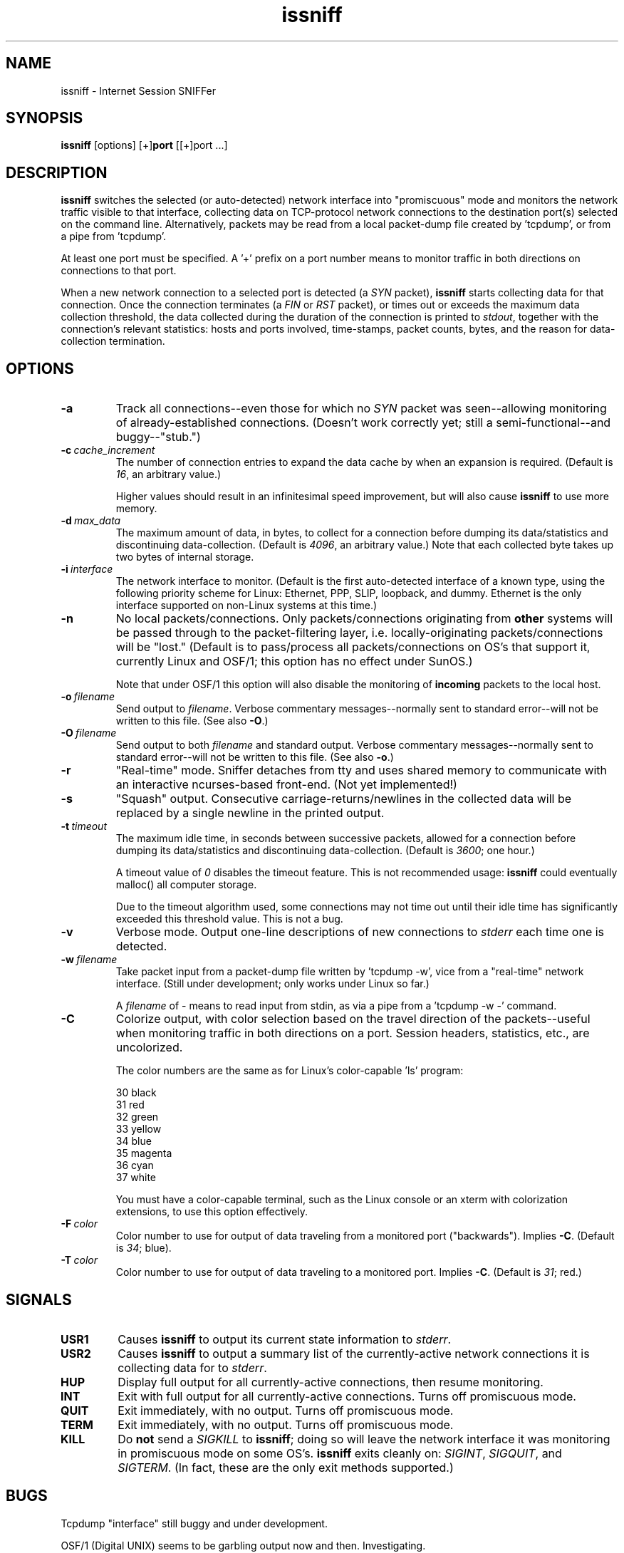 .\" -*- nroff -*-
.\" $Id$
.TH issniff 8 "13 March 2009" "Version @@IS_VERSION@@" "NRAO, Transmeta, rPath, Novell"
.SH NAME
issniff \- Internet Session SNIFFer
.SH SYNOPSIS
.B
issniff
[options] [+]\fBport\fR [[+]port ...]
.SH DESCRIPTION
\fBissniff\fR switches the selected (or auto-detected) network interface
into "promiscuous" mode and monitors the network traffic visible to that
interface, collecting data on TCP-protocol network connections to the
destination port(s) selected on the command line.  Alternatively,
packets may be read from a local packet-dump file created by 'tcpdump',
or from a pipe from 'tcpdump'.
.sp
At least one port must be specified.  A '+' prefix on a port number
means to monitor traffic in both directions on connections to that port.
.sp
When a new network connection to a selected port is detected (a
\fISYN\fR packet), \fBissniff\fR starts collecting data for that
connection.  Once the connection terminates (a \fIFIN\fR or \fIRST\fR
packet), or times out or exceeds the maximum data collection threshold,
the data collected during the duration of the connection is printed to
\fIstdout\fR, together with the connection's relevant statistics: hosts
and ports involved, time-stamps, packet counts, bytes, and the reason
for data-collection termination.
.SH OPTIONS
.TP
.B -a
Track all connections--even those for which no \fISYN\fR packet was
seen--allowing monitoring of already-established connections.  (Doesn't
work correctly yet; still a semi-functional--and buggy--"stub.")
.TP
.BI -c \ cache_increment
The number of connection entries to expand the data cache by when an
expansion is required.  (Default is \fI16\fR, an arbitrary value.)
.sp
Higher values should result in an infinitesimal speed improvement, but
will also cause \fBissniff\fR to use more memory.
.TP
.BI -d \ max_data
The maximum amount of data, in bytes, to collect for a connection before
dumping its data/statistics and discontinuing data-collection.  (Default
is \fI4096\fR, an arbitrary value.)  Note that each collected byte takes
up two bytes of internal storage.
.TP
.BI -i \ interface
The network interface to monitor.  (Default is the first auto-detected
interface of a known type, using the following priority scheme for
Linux: Ethernet, PPP, SLIP, loopback, and dummy.  Ethernet is the only
interface supported on non-Linux systems at this time.)
.TP
.B -n
No local packets/connections.  Only packets/connections originating from
\fBother\fR systems will be passed through to the packet-filtering
layer, i.e. locally-originating packets/connections will be "lost."
(Default is to pass/process all packets/connections on OS's that support
it, currently Linux and OSF/1; this option has no effect under SunOS.)
.sp
Note that under OSF/1 this option will also disable the monitoring of
\fBincoming\fR packets to the local host.
.TP
.BI -o \ filename
Send output to \fIfilename\fR.  Verbose commentary messages--normally
sent to standard error--will not be written to this file.  (See also
\fB-O\fR.)
.TP
.BI -O \ filename
Send output to both \fIfilename\fR and standard output.  Verbose
commentary messages--normally sent to standard error--will not be
written to this file.  (See also \fB-o\fR.)
.TP
.B -r
"Real-time" mode.  Sniffer detaches from tty and uses shared memory to
communicate with an interactive ncurses-based front-end.  (Not yet
implemented!)
.TP
.B -s
"Squash" output.  Consecutive carriage-returns/newlines in the collected
data will be replaced by a single newline in the printed output.
.TP
.BI -t \ timeout
The maximum idle time, in seconds between successive packets, allowed
for a connection before dumping its data/statistics and discontinuing
data-collection.  (Default is \fI3600\fR; one hour.)
.sp
A timeout value of \fI0\fR disables the timeout feature.  This is not
recommended usage: \fBissniff\fR could eventually malloc() all computer
storage.
.sp
Due to the timeout algorithm used, some connections may not time out
until their idle time has significantly exceeded this threshold value.
This is not a bug.
.TP
.B -v
Verbose mode.  Output one-line descriptions of new connections to
\fIstderr\fR each time one is detected.
.TP
.BI -w \ filename
Take packet input from a packet-dump file written by 'tcpdump -w', vice
from a "real-time" network interface.  (Still under development; only
works under Linux so far.)
.sp
A \fIfilename\fR of - means to read input from stdin, as via a pipe from
a 'tcpdump -w -' command.
.TP
.B -C
Colorize output, with color selection based on the travel direction of
the packets--useful when monitoring traffic in both directions on a
port.  Session headers, statistics, etc., are uncolorized.
.sp
The color numbers are the same as for Linux's color-capable 'ls'
program:
.sp
30 black
.br
31 red
.br
32 green
.br
33 yellow
.br
34 blue
.br
35 magenta
.br
36 cyan
.br
37 white
.sp
You must have a color-capable terminal, such as the Linux console or an
xterm with colorization extensions, to use this option effectively.
.TP
.BI -F \ color
Color number to use for output of data traveling from a monitored port
("backwards").  Implies \fB-C\fR.  (Default is \fI34\fR; blue).
.TP
.BI -T \ color
Color number to use for output of data traveling to a monitored port.
Implies \fB-C\fR.  (Default is \fI31\fR; red.)
.SH SIGNALS
.TP
.B USR1
Causes \fBissniff\fR to output its current state information to
\fIstderr\fR.
.TP
.B USR2
Causes \fBissniff\fR to output a summary list of the currently-active
network connections it is collecting data for to \fIstderr\fR.
.TP
.B HUP
Display full output for all currently-active connections, then resume
monitoring.
.TP
.B INT
Exit with full output for all currently-active connections.  Turns off
promiscuous mode.
.TP
.B QUIT
Exit immediately, with no output.  Turns off promiscuous mode.
.TP
.B TERM
Exit immediately, with no output.  Turns off promiscuous mode.
.TP
.B KILL
Do \fBnot\fR send a \fISIGKILL\fR to \fBissniff\fR; doing so will leave
the network interface it was monitoring in promiscuous mode on some
OS's.  \fBissniff\fR exits cleanly on: \fISIGINT\fR, \fISIGQUIT\fR, and
\fISIGTERM\fR.  (In fact, these are the only exit methods supported.)
.SH BUGS
Tcpdump "interface" still buggy and under development.
.sp
OSF/1 (Digital UNIX) seems to be garbling output now and then.
Investigating.
.sp
Recent changes have not been tested for proper functionality under
SunOS; however, they compile fine.
.sp
Solaris port is not yet done--it still SEGV's mysteriously and needs
a shave and a haircut.
.SH NOTE
Some features and/or options have not yet been implemented.
\fBissniff\fR has been tested under:
.sp
Linux: 1.2.13, 1.3.45, 1.99.x., 2.0.x., 2.1.x, 2.2.x, 2.6.x
.br
OSF/1: T3.2, 4.0B.
.br
SunOS: 4.1.2.
.br
Solaris: 2.5 (has rough edges--development abandoned).
.SH AUTHOR
This code and documentation is Copyright (C) 1996-1999, 2004-2005, 2008-2009
Jeffrey A. Uphoff <juphoff@kjsl.com>.
.br
All rights reserved.

